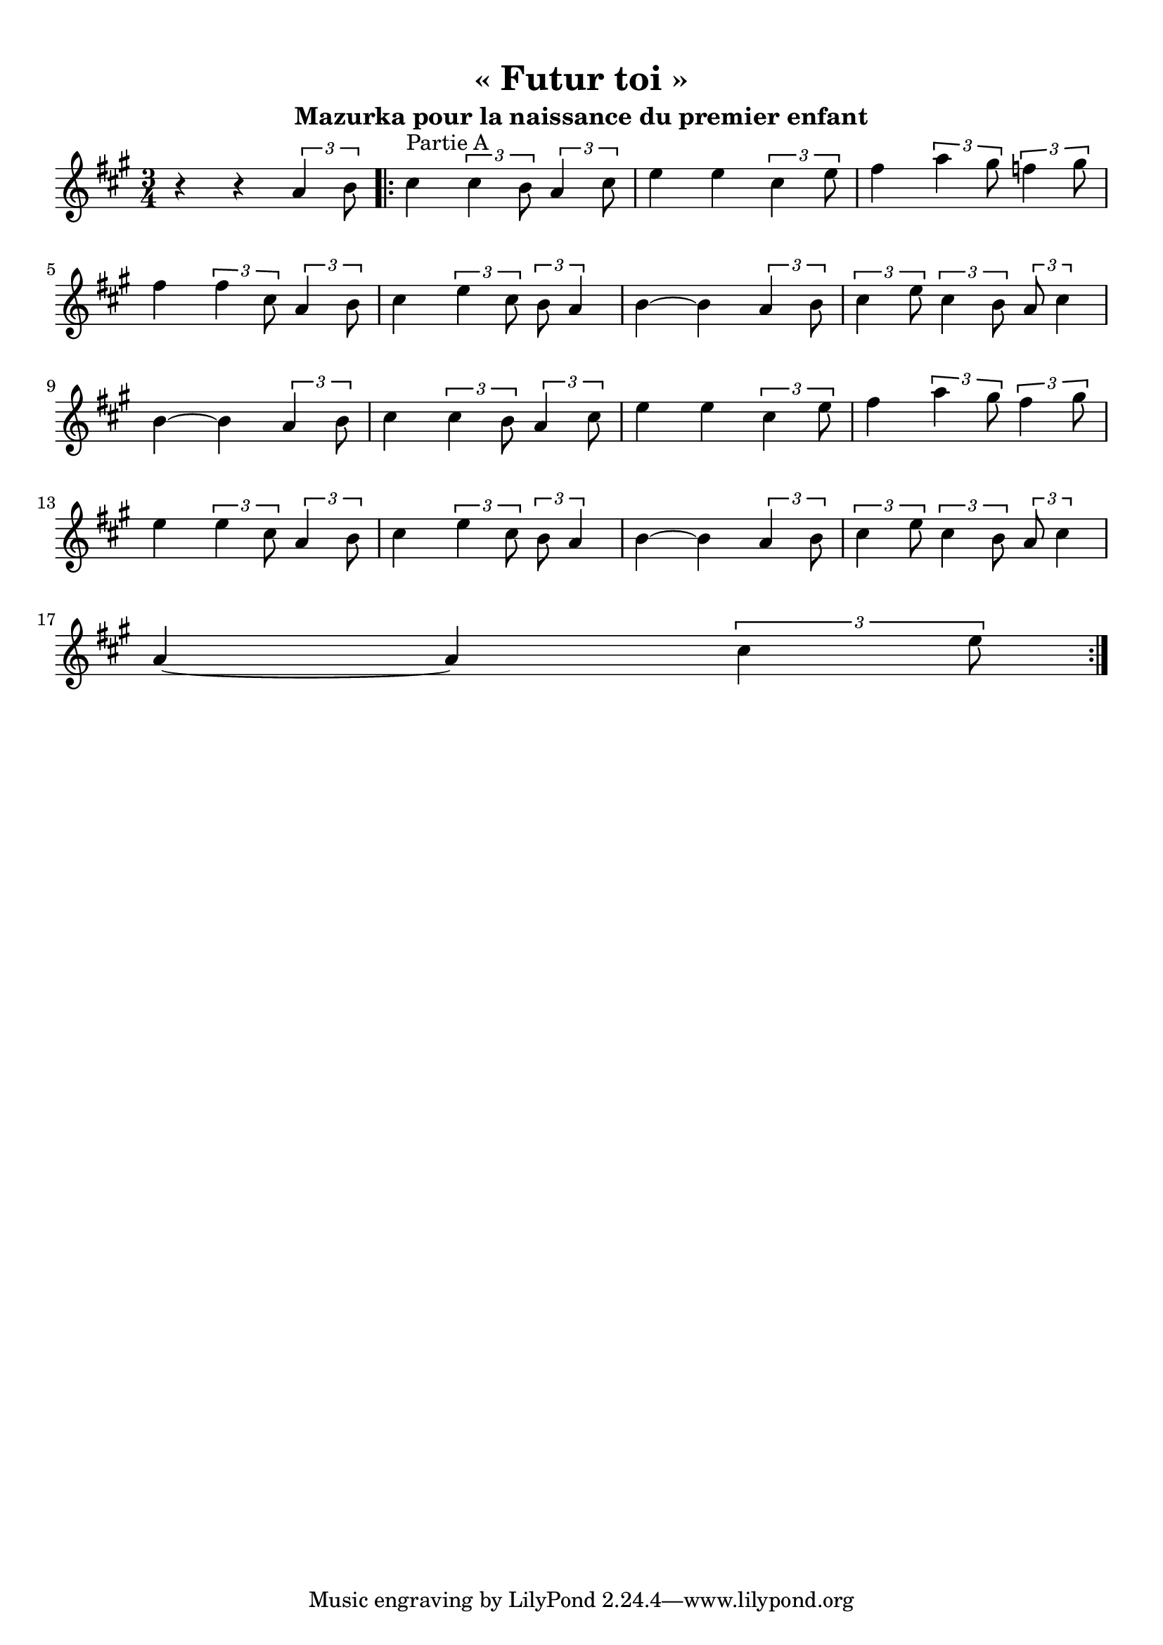 % LilyBin
\version "2.22"
\language "italiano"

\bookpart {
  \header {
    title = "« Futur toi »"
    author = "Simon KORPIUN"
    subtitle = "Mazurka pour la naissance du premier enfant"
  }
  \paper {
    indent = 0
    top-margin = 10
  }
    
  \new Staff \relative do'' {
    \tupletUp
    \numericTimeSignature
    \time 3/4
    \key la \major
    
    r r \tuplet 3/2 {la si8}
    \repeat volta 2 {
      dod4^\markup {Partie A} \tuplet 3/2 4 {dod si8 la4 dod8}
      mi4 mi \tuplet 3/2 {dod mi8}
      fad4 \tuplet 3/2 4 {la sold8 fa4 sold8}
      \break
      
      fad4 \tuplet 3/2 4 {fad dod8 la4 si8}
      dod4 \tuplet 3/2 4 {mi dod8 si la4}
      si~si \tuplet 3/2 {la si8}
      \tuplet 3/2 4 {dod4 mi8 dod4 si8 la dod4}
      \break
      
      si~si \tuplet 3/2 {la si8}
      dod4 \tuplet 3/2 4 {dod si8 la4 dod8}
      mi4 mi \tuplet 3/2 {dod mi8}
      fad4 \tuplet 3/2 4 {la sold8 fad4 sold8}
      \break
      
      mi4 \tuplet 3/2 4 {mi dod8 la4 si8}
      dod4 \tuplet 3/2 4 {mi dod8 si la4}
      si~si \tuplet 3/2 {la si8}
      \tuplet 3/2 4 {dod4 mi8 dod4 si8 la dod4}
      \break
      
      la~la \tuplet 3/2 {dod mi8}
    }
  }
}
